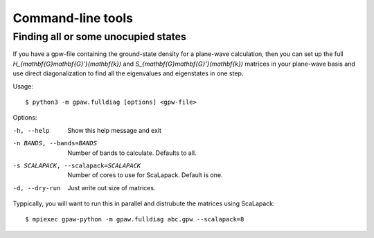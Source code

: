 .. _tools:

Command-line tools
==================

Finding all or some unocupied states
------------------------------------

If you have a gpw-file containing the ground-state density for a plane-wave
calculation, then you can set up the full
`H_{\mathbf{G}\mathbf{G}'}(\mathbf{k})` and
`S_{\mathbf{G}\mathbf{G}'}(\mathbf{k})` matrices in your plane-wave basis and
use direct diagonalization to find all the eigenvalues and eigenstates in one
step.

Usage::

    $ python3 -m gpaw.fulldiag [options] <gpw-file>

Options:

-h, --help            Show this help message and exit
-n BANDS, --bands=BANDS
                      Number of bands to calculate.  Defaults to all.
-s SCALAPACK, --scalapack=SCALAPACK
                      Number of cores to use for ScaLapack.  Default is one.
-d, --dry-run         Just write out size of matrices.

Typpically, you will want to run this in parallel and distrubute the matrices
using ScaLapack::

    $ mpiexec gpaw-python -m gpaw.fulldiag abc.gpw --scalapack=8
